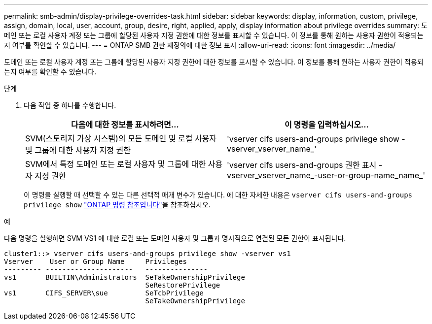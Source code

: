 ---
permalink: smb-admin/display-privilege-overrides-task.html 
sidebar: sidebar 
keywords: display, information, custom, privilege, assign, domain, local, user, account, group, desire, right, applied, apply, display information about privilege overrides 
summary: 도메인 또는 로컬 사용자 계정 또는 그룹에 할당된 사용자 지정 권한에 대한 정보를 표시할 수 있습니다. 이 정보를 통해 원하는 사용자 권한이 적용되는지 여부를 확인할 수 있습니다. 
---
= ONTAP SMB 권한 재정의에 대한 정보 표시
:allow-uri-read: 
:icons: font
:imagesdir: ../media/


[role="lead"]
도메인 또는 로컬 사용자 계정 또는 그룹에 할당된 사용자 지정 권한에 대한 정보를 표시할 수 있습니다. 이 정보를 통해 원하는 사용자 권한이 적용되는지 여부를 확인할 수 있습니다.

.단계
. 다음 작업 중 하나를 수행합니다.
+
|===
| 다음에 대한 정보를 표시하려면... | 이 명령을 입력하십시오... 


 a| 
SVM(스토리지 가상 시스템)의 모든 도메인 및 로컬 사용자 및 그룹에 대한 사용자 지정 권한
 a| 
'vserver cifs users-and-groups privilege show -vserver_vserver_name_'



 a| 
SVM에서 특정 도메인 또는 로컬 사용자 및 그룹에 대한 사용자 지정 권한
 a| 
'vserver cifs users-and-groups 권한 표시 - vserver_vserver_name_-user-or-group-name_name_'

|===
+
이 명령을 실행할 때 선택할 수 있는 다른 선택적 매개 변수가 있습니다. 에 대한 자세한 내용은 `vserver cifs users-and-groups privilege show` link:https://docs.netapp.com/us-en/ontap-cli/vserver-cifs-users-and-groups-privilege-show.html["ONTAP 명령 참조입니다"^]을 참조하십시오.



.예
다음 명령을 실행하면 SVM VS1 에 대한 로컬 또는 도메인 사용자 및 그룹과 명시적으로 연결된 모든 권한이 표시됩니다.

[listing]
----
cluster1::> vserver cifs users-and-groups privilege show -vserver vs1
Vserver    User or Group Name     Privileges
--------- ---------------------   ---------------
vs1       BUILTIN\Administrators  SeTakeOwnershipPrivilege
                                  SeRestorePrivilege
vs1       CIFS_SERVER\sue         SeTcbPrivilege
                                  SeTakeOwnershipPrivilege
----